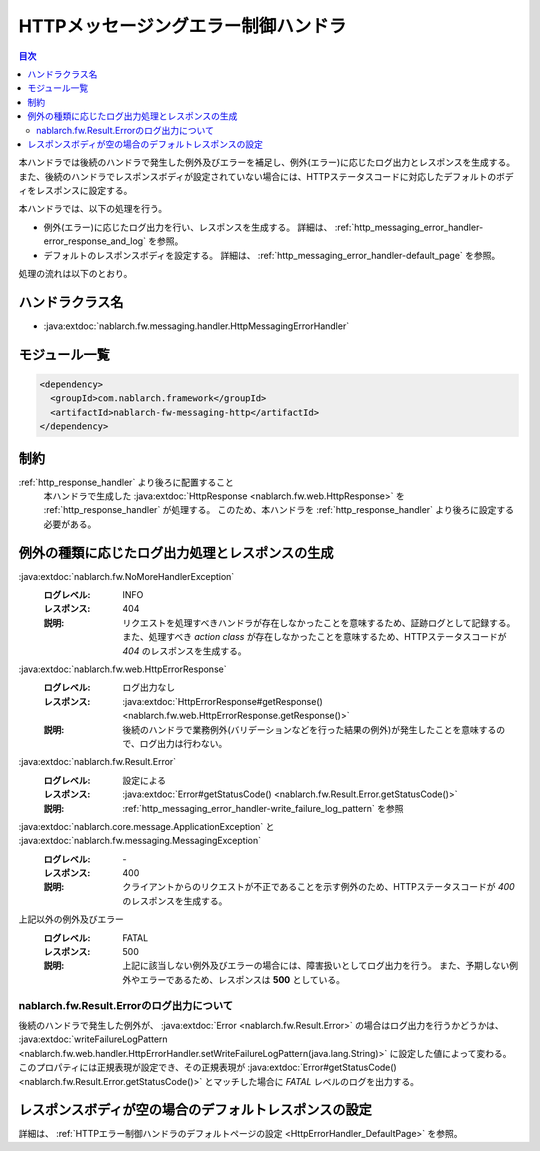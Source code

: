 .. _http_messaging_error_handler:

HTTPメッセージングエラー制御ハンドラ
==================================================
.. contents:: 目次
  :depth: 3
  :local:

本ハンドラでは後続のハンドラで発生した例外及びエラーを補足し、例外(エラー)に応じたログ出力とレスポンスを生成する。
また、後続のハンドラでレスポンスボディが設定されていない場合には、HTTPステータスコードに対応したデフォルトのボディをレスポンスに設定する。

本ハンドラでは、以下の処理を行う。

* 例外(エラー)に応じたログ出力を行い、レスポンスを生成する。
  詳細は、 :ref:`http_messaging_error_handler-error_response_and_log` を参照。

* デフォルトのレスポンスボディを設定する。
  詳細は、 :ref:`http_messaging_error_handler-default_page` を参照。

処理の流れは以下のとおり。

.. image:: ../images/HttpMessagingErrorHandler/flow.png
  :scale: 75
  
ハンドラクラス名
--------------------------------------------------
* :java:extdoc:`nablarch.fw.messaging.handler.HttpMessagingErrorHandler`

モジュール一覧
--------------------------------------------------
.. code-block:: xml

  <dependency>
    <groupId>com.nablarch.framework</groupId>
    <artifactId>nablarch-fw-messaging-http</artifactId>
  </dependency>

制約
------------------------------
:ref:`http_response_handler` より後ろに配置すること
  本ハンドラで生成した :java:extdoc:`HttpResponse <nablarch.fw.web.HttpResponse>` を :ref:`http_response_handler` が処理する。
  このため、本ハンドラを :ref:`http_response_handler` より後ろに設定する必要がある。

.. _http_messaging_error_handler-error_response_and_log:

例外の種類に応じたログ出力処理とレスポンスの生成
--------------------------------------------------------------
:java:extdoc:`nablarch.fw.NoMoreHandlerException`
  :ログレベル: INFO
  :レスポンス: 404
  :説明: リクエストを処理すべきハンドラが存在しなかったことを意味するため、証跡ログとして記録する。
         また、処理すべき *action class* が存在しなかったことを意味するため、HTTPステータスコードが *404*  のレスポンスを生成する。

:java:extdoc:`nablarch.fw.web.HttpErrorResponse`
  :ログレベル: ログ出力なし
  :レスポンス: :java:extdoc:`HttpErrorResponse#getResponse() <nablarch.fw.web.HttpErrorResponse.getResponse()>`
  :説明: 後続のハンドラで業務例外(バリデーションなどを行った結果の例外)が発生したことを意味するので、ログ出力は行わない。

:java:extdoc:`nablarch.fw.Result.Error`
  :ログレベル: 設定による
  :レスポンス: :java:extdoc:`Error#getStatusCode() <nablarch.fw.Result.Error.getStatusCode()>`
  :説明: :ref:`http_messaging_error_handler-write_failure_log_pattern` を参照

:java:extdoc:`nablarch.core.message.ApplicationException` と :java:extdoc:`nablarch.fw.messaging.MessagingException`
  :ログレベル: \-
  :レスポンス: 400
  :説明: クライアントからのリクエストが不正であることを示す例外のため、HTTPステータスコードが *400* のレスポンスを生成する。

上記以外の例外及びエラー
  :ログレベル: FATAL
  :レスポンス: 500
  :説明: 上記に該当しない例外及びエラーの場合には、障害扱いとしてログ出力を行う。
         また、予期しない例外やエラーであるため、レスポンスは **500** としている。

.. _http_messaging_error_handler-write_failure_log_pattern:

nablarch.fw.Result.Errorのログ出力について
~~~~~~~~~~~~~~~~~~~~~~~~~~~~~~~~~~~~~~~~~~~~~~
後続のハンドラで発生した例外が、 :java:extdoc:`Error <nablarch.fw.Result.Error>` の場合はログ出力を行うかどうかは、
:java:extdoc:`writeFailureLogPattern <nablarch.fw.web.handler.HttpErrorHandler.setWriteFailureLogPattern(java.lang.String)>` に設定した値によって変わる。
このプロパティには正規表現が設定でき、その正規表現が :java:extdoc:`Error#getStatusCode() <nablarch.fw.Result.Error.getStatusCode()>` とマッチした場合に `FATAL` レベルのログを出力する。

.. _http_messaging_error_handler-default_page:

レスポンスボディが空の場合のデフォルトレスポンスの設定
--------------------------------------------------------
詳細は、 :ref:`HTTPエラー制御ハンドラのデフォルトページの設定 <HttpErrorHandler_DefaultPage>` を参照。
